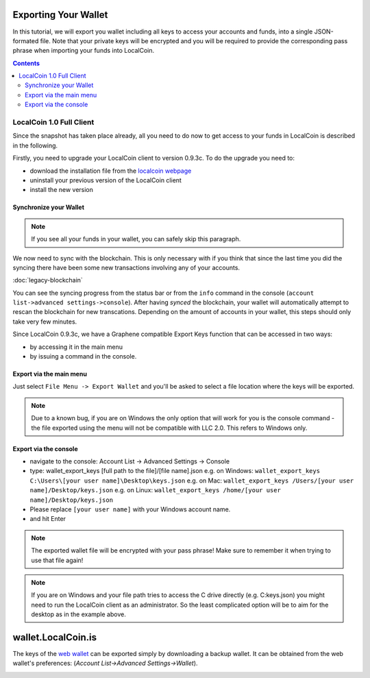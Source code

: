
.. _howto-exporting-wallet:

Exporting Your Wallet
==========================

In this tutorial, we will export you wallet including all keys to access your
accounts and funds, into a single JSON-formated file. Note that your private
keys will be encrypted and you will be required to provide the corresponding
pass phrase when importing your funds into LocalCoin.

.. contents:: Contents
   :local:

   
LocalCoin 1.0 Full Client
------------------------------------

Since the snapshot has taken place already, all you need to do now to get
access to your funds in LocalCoin is described in the following.

Firstly, you need to upgrade your LocalCoin client to version 0.9.3c. To do the
upgrade you need to:

* download the installation file from the `localcoin webpage`_
* uninstall your previous version of the LocalCoin client
* install the new version

.. _localcoin webpage: https://github.com/localcoinis/localcoin-0.x/releases

Synchronize your Wallet
^^^^^^^^^^^^^^^^^^^^^^^^^^^^^^^^^^^^

.. note:: If you see all your funds in your wallet, you can safely skip
          this paragraph.

We now need to sync with the blockchain. This is only necessary with if
you think that since the last time you did the syncing there have been
some new transactions involving any of your accounts.

:doc:`legacy-blockchain`

You can see the syncing progress from the status bar or from the ``info``
command in the console (``account list->advanced settings->console``).
After having *synced* the blockchain, your wallet will automatically attempt to
rescan the blockchain for new transcations. Depending on the amount of accounts
in your wallet, this steps should only take very few minutes.

Since LocalCoin 0.9.3c, we have a Graphene compatible Export Keys function that
can be accessed in two ways:

* by accessing it in the main menu
* by issuing a command in the console.

Export via the main menu
^^^^^^^^^^^^^^^^^^^^^^^^^^^^^^^^^^^^

Just select ``File Menu -> Export Wallet``  and you'll be asked to select a
file location where the keys will be exported. 

.. note:: Due to a known bug, if you are on Windows the only option that will
        work for you is the console command - the file exported using the menu will not
        be compatible with LLC 2.0. This refers to Windows only.

Export via the console
^^^^^^^^^^^^^^^^^^^^^^^^^^^^^

* navigate to the console: Account List -> Advanced Settings -> Console
* type: wallet_export_keys [full path to the file]/[file name].json
  e.g. on Windows: ``wallet_export_keys C:\Users\[your user name]\Desktop\keys.json``
  e.g. on Mac: ``wallet_export_keys /Users/[your user name]/Desktop/keys.json``
  e.g. on Linux: ``wallet_export_keys /home/[your user name]/Desktop/keys.json``
* Please replace ``[your user name]`` with your Windows account name.
* and hit Enter

.. note:: The exported wallet file will be encrypted with your pass phrase!
          Make sure to remember it when trying to use that file again!
.. note:: If you are on Windows and your file path tries to access the C drive
          directly (e.g. C:\keys.json) you might need to run the LocalCoin client as an
          administrator. So the least complicated option will be to aim for the desktop
          as in the example above.

.. image:: export-wallet-console.png
        :alt: Export compatible keys from Menu bar
        :width: 550px
        :align: center

wallet.LocalCoin.is
=========================

The keys of the `web wallet`_ can be exported simply by downloading a backup
wallet. It can be obtained from the web wallet's preferences: 
(`Account List->Advanced Settings->Wallet`).

.. image:: export-wallet-backup-webwallet.png
        :alt: Export compatible keys from Menu bar
        :width: 550px
        :align: center

.. _web wallet: http://wallet.LocalCoin.is
